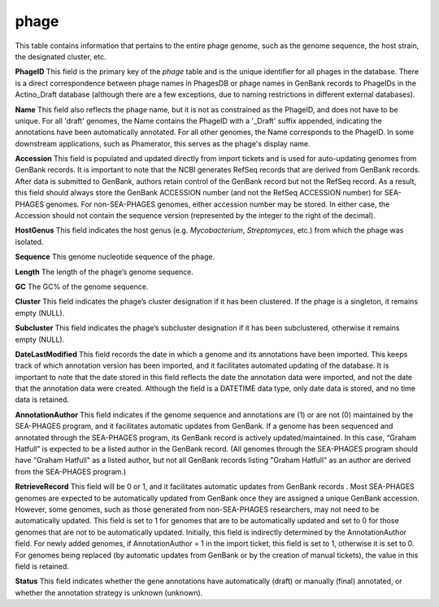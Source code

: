 .. _table_phage:

phage
=====

This table contains information that pertains to the entire phage genome, such as the genome sequence, the host strain, the designated cluster, etc.

.. csv-table::
    :file: ../images/database_structure/phage_table.csv



**PhageID** This field is the primary key of the *phage* table and is the unique identifier for all phages in the database.  There is a direct correspondence between phage names in PhagesDB or phage names in GenBank records to PhageIDs in the Actino_Draft database (although there are a few exceptions, due to naming restrictions in different external databases).

**Name** This field also reflects the phage name, but it is not as constrained as the PhageID, and does not have to be unique. For all 'draft' genomes, the Name contains the PhageID with a '_Draft' suffix appended, indicating the annotations have been automatically annotated. For all other genomes, the Name corresponds to the PhageID. In some downstream applications, such as Phamerator, this serves as the phage's display name.

**Accession** This field is populated and updated directly from import tickets and is used for auto-updating genomes from GenBank records. It is important to note that the NCBI generates RefSeq records that are derived from GenBank records. After data is submitted to GenBank, authors retain control of the GenBank record but not the RefSeq record. As a result, this field should always store the GenBank ACCESSION number (and not the RefSeq ACCESSION number) for SEA-PHAGES genomes. For non-SEA-PHAGES genomes, either accession number may be stored. In either case, the Accession should not contain the sequence version (represented by the integer to the right of the decimal).

**HostGenus** This field indicates the host genus (e.g. *Mycobacterium*, *Streptomyces*, etc.) from which the phage was isolated.

**Sequence** This genome nucleotide sequence of the phage.

**Length** The length of the phage’s genome sequence.

**GC** The GC% of the genome sequence.

**Cluster** This field indicates the phage’s cluster designation if it has been clustered. If the phage is a singleton, it remains empty (NULL).

**Subcluster** This field indicates the phage’s subcluster designation if it has been subclustered, otherwise it remains empty (NULL).

**DateLastModified** This field records the date in which a genome and its annotations have been imported. This keeps track of which annotation version has been imported, and it facilitates automated updating of the database. It is important to note that the date stored in this field reflects the date the annotation data were imported, and not the date that the annotation data were created. Although the field is a DATETIME data type, only date data is stored, and no time data is retained.

**AnnotationAuthor** This field indicates if the genome sequence and annotations are (1) or are not (0) maintained by the SEA-PHAGES program, and it facilitates automatic updates from GenBank. If a genome has been sequenced and annotated through the SEA-PHAGES program, its GenBank record is actively updated/maintained.  In this case, “Graham Hatfull” is expected to be a listed author in the GenBank record. (All genomes through the SEA-PHAGES program should have "Graham Hatfull" as a listed author, but not all GenBank records listing "Graham Hatfull" as an author are derived from the SEA-PHAGES program.)

**RetrieveRecord** This field will be 0 or 1, and it facilitates automatic updates from GenBank records . Most SEA-PHAGES genomes are expected to be automatically updated from GenBank once they are assigned a unique GenBank accession. However, some genomes, such as those generated from non-SEA-PHAGES researchers, may not need to be automatically updated. This field is set to 1 for genomes that are to be automatically updated and set to 0 for those genomes that are not to be automatically updated. Initially, this field is indirectly determined by the AnnotationAuthor field. For newly added genomes, if AnnotationAuthor = 1 in the import ticket, this field is set to 1, otherwise it is set to 0. For genomes being replaced (by automatic updates from GenBank or by the creation of manual tickets), the value in this field is retained.

**Status** This field indicates whether the gene annotations have automatically (draft) or manually (final) annotated, or whether the annotation strategy is unknown (unknown).
